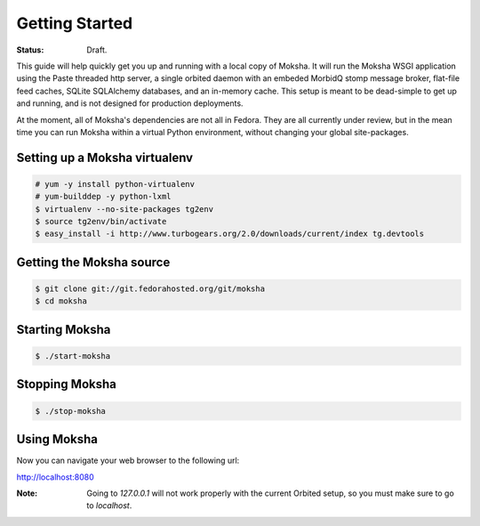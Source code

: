 ===============
Getting Started
===============

:Status: Draft.

This guide will help quickly get you up and running with a local copy of
Moksha.  It will run the Moksha WSGI application using the Paste threaded http
server, a single orbited daemon with an embeded MorbidQ stomp message broker,
flat-file feed caches, SQLite SQLAlchemy databases, and an in-memory cache.
This setup is meant to be dead-simple to get up and running, and is not
designed for production deployments.

At the moment, all of Moksha's dependencies are not all in Fedora.  They are
all currently under review, but in the mean time you can run Moksha within a
virtual Python environment, without changing your global site-packages.

Setting up a Moksha virtualenv
------------------------------

.. code-block:: bash

    # yum -y install python-virtualenv
    # yum-builddep -y python-lxml
    $ virtualenv --no-site-packages tg2env
    $ source tg2env/bin/activate
    $ easy_install -i http://www.turbogears.org/2.0/downloads/current/index tg.devtools

Getting the Moksha source
-------------------------

.. code-block:: bash

    $ git clone git://git.fedorahosted.org/git/moksha 
    $ cd moksha

Starting Moksha
---------------

.. code-block:: bash

    $ ./start-moksha

Stopping Moksha
---------------

.. code-block:: bash

    $ ./stop-moksha

Using Moksha
------------

Now you can navigate your web browser to the following url:

`http://localhost:8080 <http://localhost:8080>`_

:Note: Going to `127.0.0.1` will not work properly with the current Orbited setup, so you must make sure to go to `localhost`.
